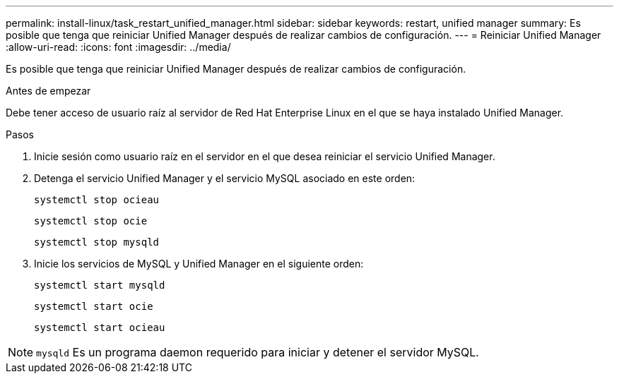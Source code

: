 ---
permalink: install-linux/task_restart_unified_manager.html 
sidebar: sidebar 
keywords: restart, unified manager 
summary: Es posible que tenga que reiniciar Unified Manager después de realizar cambios de configuración. 
---
= Reiniciar Unified Manager
:allow-uri-read: 
:icons: font
:imagesdir: ../media/


[role="lead"]
Es posible que tenga que reiniciar Unified Manager después de realizar cambios de configuración.

.Antes de empezar
Debe tener acceso de usuario raíz al servidor de Red Hat Enterprise Linux en el que se haya instalado Unified Manager.

.Pasos
. Inicie sesión como usuario raíz en el servidor en el que desea reiniciar el servicio Unified Manager.
. Detenga el servicio Unified Manager y el servicio MySQL asociado en este orden:
+
`systemctl stop ocieau`

+
`systemctl stop ocie`

+
`systemctl stop mysqld`

. Inicie los servicios de MySQL y Unified Manager en el siguiente orden:
+
`systemctl start mysqld`

+
`systemctl start ocie`

+
`systemctl start ocieau`



[NOTE]
====
`mysqld` Es un programa daemon requerido para iniciar y detener el servidor MySQL.

====